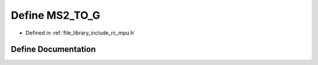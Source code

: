 .. _exhale_define_group___i_m_u___m_p_u_1gafafb8c645e39f6ea3b1ff7ec312f1768:

Define MS2_TO_G
===============

- Defined in :ref:`file_library_include_rc_mpu.h`


Define Documentation
--------------------


.. doxygendefine:: MS2_TO_G
   :project: librobotcontrol